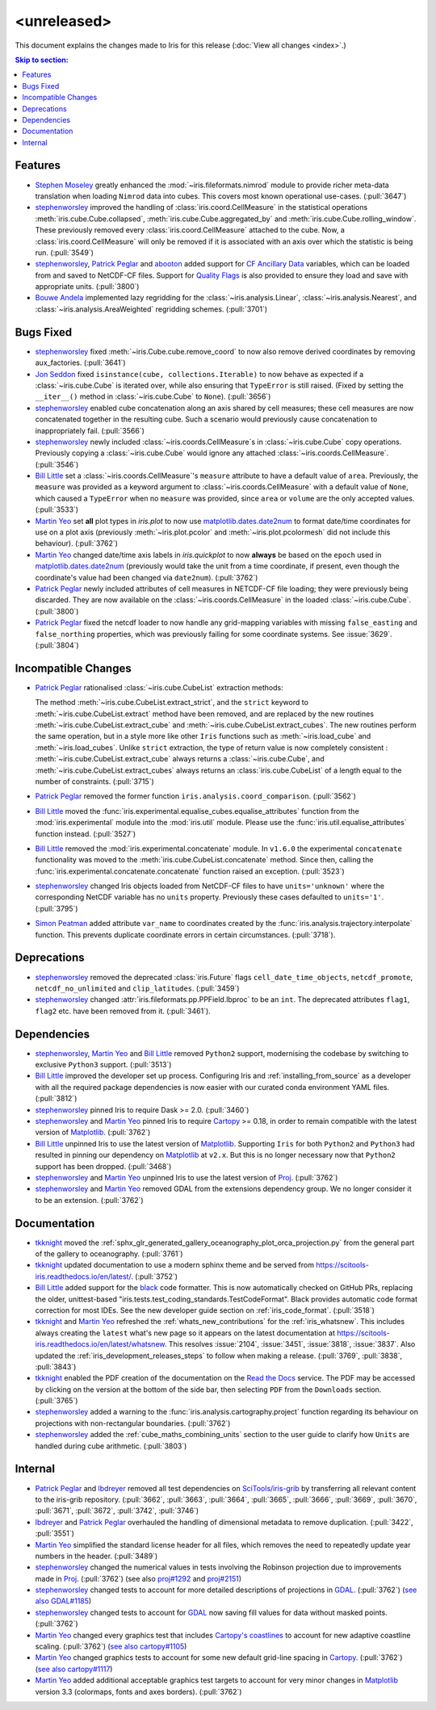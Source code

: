 <unreleased>
************

This document explains the changes made to Iris for this release
(:doc:`View all changes <index>`.)


.. contents:: Skip to section:
   :local:
   :depth: 3


Features
========

* `Stephen Moseley`_ greatly enhanced  the :mod:`~iris.fileformats.nimrod`
  module to provide richer meta-data translation when loading ``Nimrod`` data
  into cubes. This covers most known operational use-cases. (:pull:`3647`)

* `stephenworsley`_ improved the handling of :class:`iris.coord.CellMeasure` in
  the statistical operations :meth:`iris.cube.Cube.collapsed`,
  :meth:`iris.cube.Cube.aggregated_by` and
  :meth:`iris.cube.Cube.rolling_window`. These previously removed every
  :class:`iris.coord.CellMeasure` attached to the cube.  Now, a
  :class:`iris.coord.CellMeasure` will only be removed if it is associated with
  an axis over which the statistic is being run. (:pull:`3549`)

* `stephenworsley`_, `Patrick Peglar`_ and `abooton`_ added support for
  `CF Ancillary Data`_ variables, which can be loaded from and saved to
  NetCDF-CF files. Support for `Quality Flags`_ is also provided to ensure they
  load and save with appropriate units. (:pull:`3800`)

* `Bouwe Andela`_ implemented lazy regridding for the
  :class:`~iris.analysis.Linear`, :class:`~iris.analysis.Nearest`, and
  :class:`~iris.analysis.AreaWeighted` regridding schemes. (:pull:`3701`)


Bugs Fixed
==========

* `stephenworsley`_ fixed :meth:`~iris.Cube.cube.remove_coord` to now also
  remove derived coordinates by removing aux_factories. (:pull:`3641`)

* `Jon Seddon`_ fixed ``isinstance(cube, collections.Iterable)`` to now behave
  as expected if a :class:`~iris.cube.Cube` is iterated over, while also
  ensuring that ``TypeError`` is still raised. (Fixed by setting the
  ``__iter__()`` method in :class:`~iris.cube.Cube` to ``None``).
  (:pull:`3656`)

* `stephenworsley`_ enabled cube concatenation along an axis shared by cell
  measures; these cell measures are now concatenated together in the resulting
  cube. Such a scenario would previously cause concatenation to inappropriately
  fail. (:pull:`3566`)

* `stephenworsley`_ newly included :class:`~iris.coords.CellMeasure`s in
  :class:`~iris.cube.Cube` copy operations. Previously copying a
  :class:`~iris.cube.Cube` would ignore any attached
  :class:`~iris.coords.CellMeasure`. (:pull:`3546`)

* `Bill Little`_ set a :class:`~iris.coords.CellMeasure`'s
  ``measure`` attribute to have a default value of ``area``.
  Previously, the ``measure`` was provided as a keyword argument to
  :class:`~iris.coords.CellMeasure` with a default value of ``None``, which
  caused a ``TypeError`` when no ``measure`` was provided, since ``area`` or
  ``volume`` are the only accepted values. (:pull:`3533`)

* `Martin Yeo`_ set **all** plot types in `iris.plot` to now use
  `matplotlib.dates.date2num
  <https://matplotlib.org/api/dates_api.html#matplotlib.dates.date2num>`_
  to format date/time coordinates for use on a plot axis (previously
  :meth:`~iris.plot.pcolor` and :meth:`~iris.plot.pcolormesh` did not include
  this behaviour). (:pull:`3762`)

* `Martin Yeo`_ changed date/time axis labels in `iris.quickplot` to now
  **always** be based on the ``epoch`` used in `matplotlib.dates.date2num
  <https://matplotlib.org/api/dates_api.html#matplotlib.dates.date2num>`_
  (previously would take the unit from a time coordinate, if present, even
  though the coordinate's value had been changed via ``date2num``).
  (:pull:`3762`)

* `Patrick Peglar`_ newly included attributes of cell measures in NETCDF-CF
  file loading; they were previously being discarded. They are now available on
  the :class:`~iris.coords.CellMeasure` in the loaded :class:`~iris.cube.Cube`.
  (:pull:`3800`)

* `Patrick Peglar`_ fixed the netcdf loader to now handle any grid-mapping
  variables with missing ``false_easting`` and ``false_northing`` properties,
  which was previously failing for some coordinate systems. See :issue:`3629`.
  (:pull:`3804`)


Incompatible Changes
====================

* `Patrick Peglar`_ rationalised :class:`~iris.cube.CubeList` extraction
  methods:

  The method :meth:`~iris.cube.CubeList.extract_strict`, and the ``strict``
  keyword to :meth:`~iris.cube.CubeList.extract` method have been removed, and
  are replaced by the new routines :meth:`~iris.cube.CubeList.extract_cube` and
  :meth:`~iris.cube.CubeList.extract_cubes`.
  The new routines perform the same operation, but in a style more like other
  ``Iris`` functions such as :meth:`~iris.load_cube` and :meth:`~iris.load_cubes`.
  Unlike ``strict`` extraction, the type of return value is now completely
  consistent : :meth:`~iris.cube.CubeList.extract_cube` always returns a
  :class:`~iris.cube.Cube`, and :meth:`~iris.cube.CubeList.extract_cubes`
  always returns an :class:`iris.cube.CubeList` of a length equal to the
  number of constraints. (:pull:`3715`)

* `Patrick Peglar`_ removed the former function
  ``iris.analysis.coord_comparison``. (:pull:`3562`)

* `Bill Little`_ moved the
  :func:`iris.experimental.equalise_cubes.equalise_attributes` function from
  the :mod:`iris.experimental` module into the :mod:`iris.util` module.  Please
  use the :func:`iris.util.equalise_attributes` function instead.
  (:pull:`3527`)

* `Bill Little`_ removed the :mod:`iris.experimental.concatenate` module. In
  ``v1.6.0`` the experimental ``concatenate`` functionality was moved to the
  :meth:`iris.cube.CubeList.concatenate` method.  Since then, calling the
  :func:`iris.experimental.concatenate.concatenate` function raised an
  exception. (:pull:`3523`)

* `stephenworsley`_ changed Iris objects loaded from NetCDF-CF files to have
  ``units='unknown'`` where the corresponding NetCDF variable has no ``units``
  property. Previously these cases defaulted to ``units='1'``. (:pull:`3795`)

* `Simon Peatman <https://github.com/SimonPeatman>`_ added attribute
  ``var_name`` to coordinates created by the
  :func:`iris.analysis.trajectory.interpolate` function.  This prevents
  duplicate coordinate errors in certain circumstances.  (:pull:`3718`).


Deprecations
============

* `stephenworsley`_ removed the deprecated :class:`iris.Future` flags
  ``cell_date_time_objects``, ``netcdf_promote``, ``netcdf_no_unlimited`` and
  ``clip_latitudes``. (:pull:`3459`)

* `stephenworsley`_ changed :attr:`iris.fileformats.pp.PPField.lbproc` to be an
  ``int``. The deprecated attributes ``flag1``, ``flag2`` etc. have been
  removed from it. (:pull:`3461`).


Dependencies
============


* `stephenworsley`_, `Martin Yeo`_ and `Bill Little`_ removed ``Python2``
  support, modernising the codebase by switching to exclusive ``Python3``
  support. (:pull:`3513`)

* `Bill Little`_ improved the developer set up process. Configuring Iris and
  :ref:`installing_from_source` as a developer with all the required package
  dependencies is now easier with our curated conda environment YAML files.
  (:pull:`3812`)

* `stephenworsley`_ pinned Iris to require Dask >= 2.0. (:pull:`3460`)

* `stephenworsley`_ and `Martin Yeo`_ pinned Iris to require
  `Cartopy <https://github.com/SciTools/cartopy>`_ >= 0.18, in
  order to remain compatible with the latest version of `Matplotlib`_.
  (:pull:`3762`)

* `Bill Little`_ unpinned Iris to use the latest version of `Matplotlib`_.
  Supporting ``Iris`` for both ``Python2`` and ``Python3`` had resulted in
  pinning our dependency on `Matplotlib`_ at ``v2.x``.  But this is no longer
  necessary now that ``Python2`` support has been dropped. (:pull:`3468`)

* `stephenworsley`_ and `Martin Yeo`_ unpinned Iris to use the latest version
  of `Proj <https://github.com/OSGeo/PROJ>`_. (:pull:`3762`)

* `stephenworsley`_ and `Martin Yeo`_ removed GDAL from the extensions
  dependency group. We no longer consider it to be an extension. (:pull:`3762`)


Documentation
=============

* `tkknight`_ moved the
  :ref:`sphx_glr_generated_gallery_oceanography_plot_orca_projection.py`
  from the general part of the gallery to oceanography. (:pull:`3761`)

* `tkknight`_ updated documentation to use a modern sphinx theme and be
  served from https://scitools-iris.readthedocs.io/en/latest/. (:pull:`3752`)

* `Bill Little`_ added support for the
  `black <https://black.readthedocs.io/en/stable/>`_ code formatter. This is
  now automatically checked on GitHub PRs, replacing the older, unittest-based
  "iris.tests.test_coding_standards.TestCodeFormat". Black provides automatic
  code format correction for most IDEs.  See the new developer guide section on
  :ref:`iris_code_format`. (:pull:`3518`)

* `tkknight`_ and `Martin Yeo`_ refreshed the :ref:`whats_new_contributions`
  for the :ref:`iris_whatsnew`. This includes always creating the ``latest``
  what's new page so it appears on the latest documentation at
  https://scitools-iris.readthedocs.io/en/latest/whatsnew. This resolves
  :issue:`2104`, :issue:`3451`, :issue:`3818`, :issue:`3837`.  Also updated the
  :ref:`iris_development_releases_steps` to follow when making a release.
  (:pull:`3769`, :pull:`3838`, :pull:`3843`)

* `tkknight`_ enabled the PDF creation of the documentation on the
  `Read the Docs`_ service. The PDF may be accessed by clicking on the version
  at the bottom of the side bar, then selecting ``PDF`` from the ``Downloads``
  section. (:pull:`3765`)

* `stephenworsley`_ added a warning to the
  :func:`iris.analysis.cartography.project` function regarding its behaviour on
  projections with non-rectangular boundaries. (:pull:`3762`)

* `stephenworsley`_ added the :ref:`cube_maths_combining_units` section to the
  user guide to clarify how ``Units`` are handled during cube arithmetic.
  (:pull:`3803`)


Internal
========

* `Patrick Peglar`_ and `lbdreyer`_ removed all test dependencies on
  `SciTools/iris-grib <https://github.com/SciTools/iris-grib>`_ by transferring
  all relevant content to the iris-grib repository. (:pull:`3662`,
  :pull:`3663`, :pull:`3664`, :pull:`3665`, :pull:`3666`, :pull:`3669`,
  :pull:`3670`, :pull:`3671`, :pull:`3672`, :pull:`3742`, :pull:`3746`)

* `lbdreyer`_ and `Patrick Peglar`_ overhauled the handling of dimensional
  metadata to remove duplication. (:pull:`3422`, :pull:`3551`)

* `Martin Yeo`_ simplified the standard license header for all files, which
  removes the need to repeatedly update year numbers in the header.
  (:pull:`3489`)

* `stephenworsley`_ changed the numerical values in tests involving the
  Robinson projection due to improvements made in
  `Proj <https://github.com/OSGeo/PROJ>`_. (:pull:`3762`) (see also
  `proj#1292 <https://github.com/OSGeo/PROJ/pull/1292>`_ and
  `proj#2151 <https://github.com/OSGeo/PROJ/pull/2151>`_)

* `stephenworsley`_ changed tests to account for more detailed descriptions of
  projections in `GDAL <https://github.com/OSGeo/gdal>`_. (:pull:`3762`)
  (`see also GDAL#1185 <https://github.com/OSGeo/gdal/pull/1185>`_)

* `stephenworsley`_ changed tests to account for
  `GDAL <https://github.com/OSGeo/gdal>`_ now saving fill values for data
  without masked points. (:pull:`3762`)

* `Martin Yeo`_ changed every graphics test that includes `Cartopy's coastlines
  <https://scitools.org.uk/cartopy/docs/latest/matplotlib/
  geoaxes.html?highlight=coastlines#cartopy.mpl.geoaxes.GeoAxes.coastlines>`_
  to account for new adaptive coastline scaling. (:pull:`3762`) (`see also
  cartopy#1105 <https://github.com/SciTools/cartopy/pull/1105>`_)

* `Martin Yeo`_ changed graphics tests to account for some new default
  grid-line spacing in `Cartopy <https://github.com/SciTools/cartopy>`_.
  (:pull:`3762`)
  (`see also cartopy#1117 <https://github.com/SciTools/cartopy/pull/1117>`_)

* `Martin Yeo`_ added additional acceptable graphics test targets to account
  for very minor changes in `Matplotlib`_ version 3.3 (colormaps, fonts and
  axes borders). (:pull:`3762`)


.. _Read the Docs: https://scitools-iris.readthedocs.io/en/latest/
.. _Matplotlib: https://matplotlib.org/
.. _CF Ancillary Data: https://cfconventions.org/Data/cf-conventions/cf-conventions-1.8/cf-conventions.html#ancillary-data
.. _Quality Flags: https://cfconventions.org/Data/cf-conventions/cf-conventions-1.8/cf-conventions.html#flags
.. _Stephen Moseley: https://github.com/MoseleyS
.. _stephenworsley: https://github.com/stephenworsley
.. _Patrick Peglar: https://github.com/pp-mo
.. _abooton: https://github.com/abooton
.. _Bouwe Andela: https://github.com/bouweandela
.. _Bill Little: https://github.com/bjlittle
.. _Martin Yeo: https://github.com/trexfeathers
.. _Jon Seddon: https://github.com/jonseddon
.. _tkknight: https://github.com/tkknight
.. _lbdreyer: https://github.com/lbdreyer
